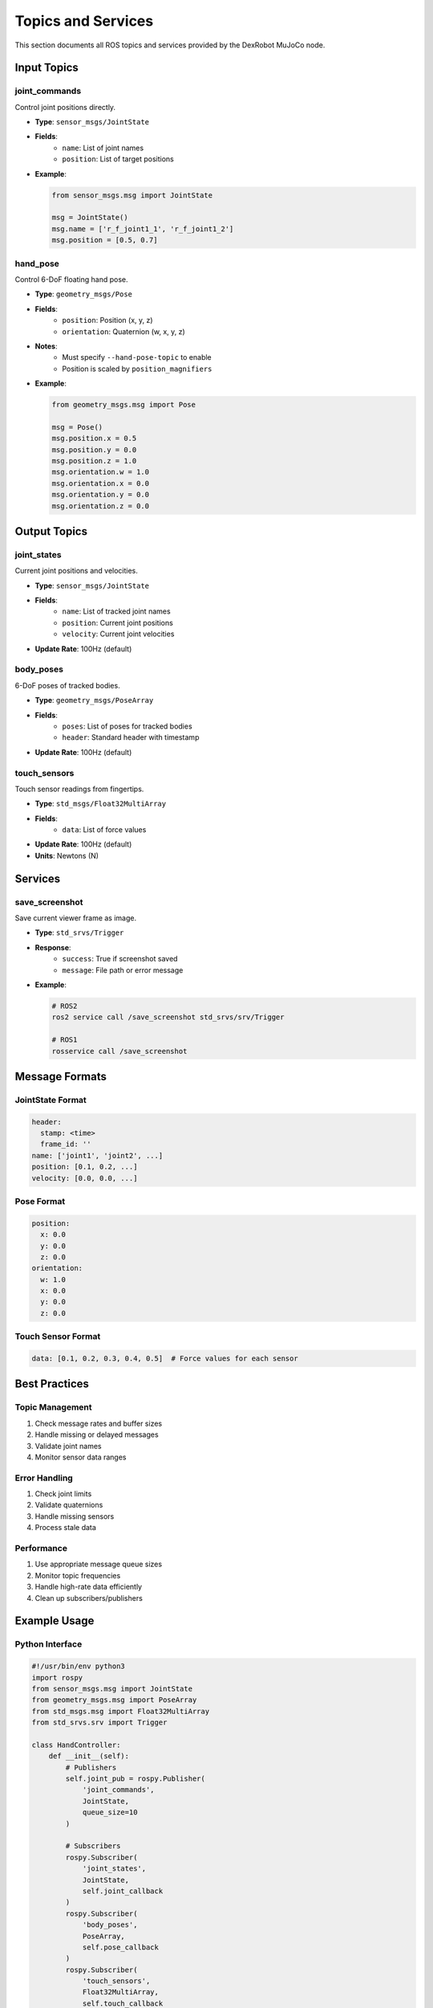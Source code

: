 ===================
Topics and Services
===================

This section documents all ROS topics and services provided by the DexRobot MuJoCo node.

Input Topics
----------

joint_commands
^^^^^^^^^^^^
Control joint positions directly.

- **Type**: ``sensor_msgs/JointState``
- **Fields**:
    - ``name``: List of joint names
    - ``position``: List of target positions
- **Example**:

  .. code-block:: python

      from sensor_msgs.msg import JointState

      msg = JointState()
      msg.name = ['r_f_joint1_1', 'r_f_joint1_2']
      msg.position = [0.5, 0.7]

hand_pose
^^^^^^^^
Control 6-DoF floating hand pose.

- **Type**: ``geometry_msgs/Pose``
- **Fields**:
    - ``position``: Position (x, y, z)
    - ``orientation``: Quaternion (w, x, y, z)
- **Notes**:
    - Must specify ``--hand-pose-topic`` to enable
    - Position is scaled by ``position_magnifiers``
- **Example**:

  .. code-block:: python

      from geometry_msgs.msg import Pose

      msg = Pose()
      msg.position.x = 0.5
      msg.position.y = 0.0
      msg.position.z = 1.0
      msg.orientation.w = 1.0
      msg.orientation.x = 0.0
      msg.orientation.y = 0.0
      msg.orientation.z = 0.0

Output Topics
-----------

joint_states
^^^^^^^^^^
Current joint positions and velocities.

- **Type**: ``sensor_msgs/JointState``
- **Fields**:
    - ``name``: List of tracked joint names
    - ``position``: Current joint positions
    - ``velocity``: Current joint velocities
- **Update Rate**: 100Hz (default)

body_poses
^^^^^^^^^
6-DoF poses of tracked bodies.

- **Type**: ``geometry_msgs/PoseArray``
- **Fields**:
    - ``poses``: List of poses for tracked bodies
    - ``header``: Standard header with timestamp
- **Update Rate**: 100Hz (default)

touch_sensors
^^^^^^^^^^^
Touch sensor readings from fingertips.

- **Type**: ``std_msgs/Float32MultiArray``
- **Fields**:
    - ``data``: List of force values
- **Update Rate**: 100Hz (default)
- **Units**: Newtons (N)

Services
-------

save_screenshot
^^^^^^^^^^^^
Save current viewer frame as image.

- **Type**: ``std_srvs/Trigger``
- **Response**:
    - ``success``: True if screenshot saved
    - ``message``: File path or error message
- **Example**:

  .. code-block:: bash

      # ROS2
      ros2 service call /save_screenshot std_srvs/srv/Trigger

      # ROS1
      rosservice call /save_screenshot

Message Formats
-------------

JointState Format
^^^^^^^^^^^^^^^
.. code-block:: yaml

    header:
      stamp: <time>
      frame_id: ''
    name: ['joint1', 'joint2', ...]
    position: [0.1, 0.2, ...]
    velocity: [0.0, 0.0, ...]

Pose Format
^^^^^^^^^^
.. code-block:: yaml

    position:
      x: 0.0
      y: 0.0
      z: 0.0
    orientation:
      w: 1.0
      x: 0.0
      y: 0.0
      z: 0.0

Touch Sensor Format
^^^^^^^^^^^^^^^^
.. code-block:: yaml

    data: [0.1, 0.2, 0.3, 0.4, 0.5]  # Force values for each sensor

Best Practices
------------

Topic Management
^^^^^^^^^^^^^
1. Check message rates and buffer sizes
2. Handle missing or delayed messages
3. Validate joint names
4. Monitor sensor data ranges

Error Handling
^^^^^^^^^^^^
1. Check joint limits
2. Validate quaternions
3. Handle missing sensors
4. Process stale data

Performance
^^^^^^^^^
1. Use appropriate message queue sizes
2. Monitor topic frequencies
3. Handle high-rate data efficiently
4. Clean up subscribers/publishers

Example Usage
-----------

Python Interface
^^^^^^^^^^^^^

.. code-block:: python

    #!/usr/bin/env python3
    import rospy
    from sensor_msgs.msg import JointState
    from geometry_msgs.msg import PoseArray
    from std_msgs.msg import Float32MultiArray
    from std_srvs.srv import Trigger

    class HandController:
        def __init__(self):
            # Publishers
            self.joint_pub = rospy.Publisher(
                'joint_commands',
                JointState,
                queue_size=10
            )

            # Subscribers
            rospy.Subscriber(
                'joint_states',
                JointState,
                self.joint_callback
            )
            rospy.Subscriber(
                'body_poses',
                PoseArray,
                self.pose_callback
            )
            rospy.Subscriber(
                'touch_sensors',
                Float32MultiArray,
                self.touch_callback
            )

        def joint_callback(self, msg):
            # Process joint states
            pass

        def pose_callback(self, msg):
            # Process body poses
            pass

        def touch_callback(self, msg):
            # Process touch data
            pass

        def save_screenshot(self):
            rospy.wait_for_service('save_screenshot')
            try:
                trigger = rospy.ServiceProxy(
                    'save_screenshot',
                    Trigger
                )
                response = trigger()
                return response.success
            except rospy.ServiceException as e:
                print(f"Service call failed: {e}")
                return False

Command Line Interface
^^^^^^^^^^^^^^^^^^^

Monitor topics:

.. code-block:: bash

    # Joint states
    ros2 topic echo /joint_states

    # Body poses
    ros2 topic echo /body_poses

    # Touch sensors
    ros2 topic echo /touch_sensors

Send commands:

.. code-block:: bash

    # Joint command
    ros2 topic pub /joint_commands sensor_msgs/msg/JointState \
        "{name: ['r_f_joint1_1'], position: [0.5]}"

    # Hand pose
    ros2 topic pub /hand_pose geometry_msgs/msg/Pose \
        "{position: {x: 0.5, y: 0.0, z: 1.0},
          orientation: {w: 1.0, x: 0.0, y: 0.0, z: 0.0}}"

Next Steps
---------

- Configure :doc:`data_recording`
- Set up :doc:`vr_visualization`
